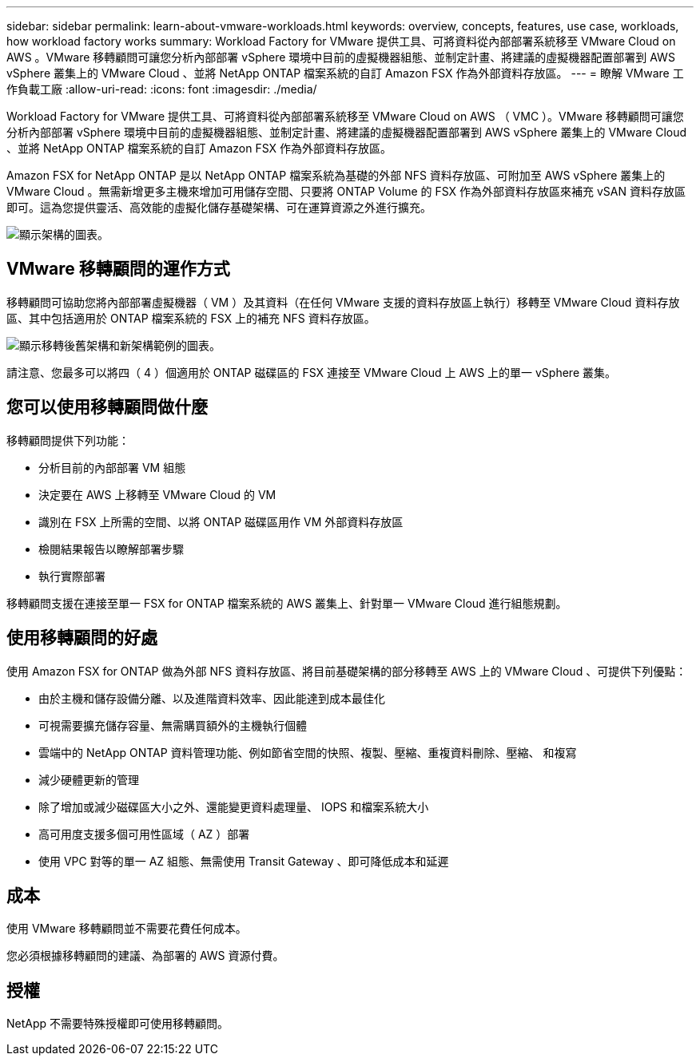 ---
sidebar: sidebar 
permalink: learn-about-vmware-workloads.html 
keywords: overview, concepts, features, use case, workloads, how workload factory works 
summary: Workload Factory for VMware 提供工具、可將資料從內部部署系統移至 VMware Cloud on AWS 。VMware 移轉顧問可讓您分析內部部署 vSphere 環境中目前的虛擬機器組態、並制定計畫、將建議的虛擬機器配置部署到 AWS vSphere 叢集上的 VMware Cloud 、並將 NetApp ONTAP 檔案系統的自訂 Amazon FSX 作為外部資料存放區。 
---
= 瞭解 VMware 工作負載工廠
:allow-uri-read: 
:icons: font
:imagesdir: ./media/


[role="lead"]
Workload Factory for VMware 提供工具、可將資料從內部部署系統移至 VMware Cloud on AWS （ VMC ）。VMware 移轉顧問可讓您分析內部部署 vSphere 環境中目前的虛擬機器組態、並制定計畫、將建議的虛擬機器配置部署到 AWS vSphere 叢集上的 VMware Cloud 、並將 NetApp ONTAP 檔案系統的自訂 Amazon FSX 作為外部資料存放區。

Amazon FSX for NetApp ONTAP 是以 NetApp ONTAP 檔案系統為基礎的外部 NFS 資料存放區、可附加至 AWS vSphere 叢集上的 VMware Cloud 。無需新增更多主機來增加可用儲存空間、只要將 ONTAP Volume 的 FSX 作為外部資料存放區來補充 vSAN 資料存放區即可。這為您提供靈活、高效能的虛擬化儲存基礎架構、可在運算資源之外進行擴充。

image:diagram-vmware-fsx-overview.png["顯示架構的圖表。"]



== VMware 移轉顧問的運作方式

移轉顧問可協助您將內部部署虛擬機器（ VM ）及其資料（在任何 VMware 支援的資料存放區上執行）移轉至 VMware Cloud 資料存放區、其中包括適用於 ONTAP 檔案系統的 FSX 上的補充 NFS 資料存放區。

image:diagram-vmware-fsx-old-new.png["顯示移轉後舊架構和新架構範例的圖表。"]

請注意、您最多可以將四（ 4 ）個適用於 ONTAP 磁碟區的 FSX 連接至 VMware Cloud 上 AWS 上的單一 vSphere 叢集。



== 您可以使用移轉顧問做什麼

移轉顧問提供下列功能：

* 分析目前的內部部署 VM 組態
* 決定要在 AWS 上移轉至 VMware Cloud 的 VM
* 識別在 FSX 上所需的空間、以將 ONTAP 磁碟區用作 VM 外部資料存放區
* 檢閱結果報告以瞭解部署步驟
* 執行實際部署


移轉顧問支援在連接至單一 FSX for ONTAP 檔案系統的 AWS 叢集上、針對單一 VMware Cloud 進行組態規劃。



== 使用移轉顧問的好處

使用 Amazon FSX for ONTAP 做為外部 NFS 資料存放區、將目前基礎架構的部分移轉至 AWS 上的 VMware Cloud 、可提供下列優點：

* 由於主機和儲存設備分離、以及進階資料效率、因此能達到成本最佳化
* 可視需要擴充儲存容量、無需購買額外的主機執行個體
* 雲端中的 NetApp ONTAP 資料管理功能、例如節省空間的快照、複製、壓縮、重複資料刪除、壓縮、 和複寫
* 減少硬體更新的管理
* 除了增加或減少磁碟區大小之外、還能變更資料處理量、 IOPS 和檔案系統大小
* 高可用度支援多個可用性區域（ AZ ）部署
* 使用 VPC 對等的單一 AZ 組態、無需使用 Transit Gateway 、即可降低成本和延遲




== 成本

使用 VMware 移轉顧問並不需要花費任何成本。

您必須根據移轉顧問的建議、為部署的 AWS 資源付費。



== 授權

NetApp 不需要特殊授權即可使用移轉顧問。

